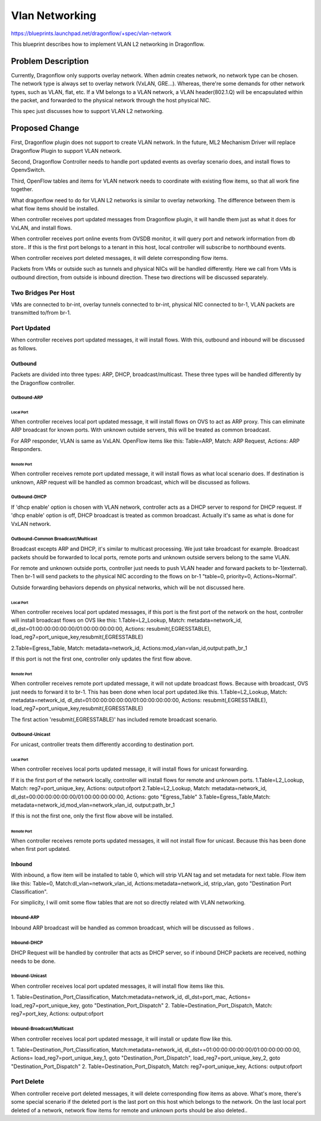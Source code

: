 ..
 This work is licensed under a Creative Commons Attribution 3.0 Unported
 License.

 https://creativecommons.org/licenses/by/3.0/legalcode

===============
Vlan Networking
===============

https://blueprints.launchpad.net/dragonflow/+spec/vlan-network

This blueprint describes how to implement VLAN L2 networking in Dragonflow.

Problem Description
===================
Currently, Dragonflow only supports overlay network.
When admin creates network, no network type can be chosen.
The network type is always set to overlay network (VxLAN, GRE...).
Whereas, there're some demands for other network types, such as VLAN,
flat, etc. If a VM belongs to a VLAN network, a VLAN header(802.1.Q) will be
encapsulated within the packet, and forwarded to the physical network through
the host physical NIC.

This spec just discusses how to support VLAN L2 networking.


Proposed Change
===============
First, Dragonflow plugin does not support to create VLAN network.
In the future, ML2 Mechanism Driver will replace Dragonflow Plugin to support
VLAN network.

Second, Dragonflow Controller needs to handle port updated events
as overlay scenario does, and install flows to OpenvSwitch.

Third, OpenFlow tables and items for VLAN network needs to
coordinate with existing flow items, so that all work fine together.

What dragonflow need to do for VLAN L2 networks is similar to overlay
networking.
The difference between them is what flow items should be installed.

When controller receives port updated messages from Dragonflow plugin,
it will handle them just as what it does for VxLAN, and install flows.

When controller receives port online events from OVSDB monitor,
it will query port and network information from db store..
If this is the first port belongs to a tenant in this host,
local controller will subscribe to northbound events.

When controller receives port deleted messages,
it will delete corresponding flow items.

Packets from VMs or outside such as tunnels and physical NICs
will be handled differently.
Here we call from VMs is outbound direction, from outside is inbound direction.
These two directions will be discussed separately.

Two Bridges Per Host
--------------------
VMs are connected to br-int,
overlay tunnels connected to br-int, physical NIC connected to br-1,
VLAN packets are transmitted to/from br-1.

Port Updated
------------
When controller receives port updated messages, it will install flows.
With this, outbound and inbound will be discussed as follows.

Outbound
^^^^^^^^
Packets are divided into three types:
ARP, DHCP, broadcast/multicast.
These three types will be handled differently by the Dragonflow controller.

Outbound-ARP
""""""""""""

Local Port
~~~~~~~~~~
When controller receives local port updated message,
it will install flows on OVS to act as ARP proxy.
This can eliminate ARP broadcast for known ports.
With unknown outside servers, this will be treated as common broadcast.

For ARP responder, VLAN is same as VxLAN.
OpenFlow items like this:
Table=ARP, Match: ARP Request, Actions: ARP Responders.

Remote Port
~~~~~~~~~~~
When controller receives remote port updated message,
it will install flows as what local scenario does.
If destination is unknown, ARP request will be handled as common broadcast,
which will be discussed as follows.


Outbound-DHCP
"""""""""""""
If 'dhcp enable' option is chosen with VLAN network,
controller acts as a DHCP server to respond for DHCP request.
If 'dhcp enable' option is off, DHCP broadcast is treated as common broadcast.
Actually it's same as what is done for VxLAN network.


Outbound-Common Broadcast/Multicast
"""""""""""""""""""""""""""""""""""
Broadcast excepts ARP and DHCP, it's similar to multicast processing.
We just take broadcast for example.
Broadcast packets should be forwarded to local ports,
remote ports and unknown outside servers belong to the same VLAN.

For remote and unknown outside ports, controller just needs to push VLAN header
and forward packets to br-1(external).
Then br-1 will send packets to the physical NIC
according to the flows on br-1 "table=0, priority=0, Actions=Normal".

Outside forwarding behaviors depends on physical networks,
which will be not discussed here.

Local Port
~~~~~~~~~~
When controller receives local port updated messages,
if this port is the first port of the network on the host,
controller will install broadcast flows on OVS like this:
1.Table=L2_Lookup,
Match: metadata=network_id, dl_dst=01:00:00:00:00:00/01:00:00:00:00:00,
Actions:  resubmit(,EGRESSTABLE), load_reg7=port_unique_key,resubmit(,EGRESSTABLE)

2.Table=Egress_Table,
Match: metadata=network_id,
Actions:mod_vlan=vlan_id,output:path_br_1

If this port is not the first one, controller only updates the first flow above.

Remote Port
~~~~~~~~~~~
When controller receives remote port updated message, it will not update
broadcast flows. Because with broadcast, OVS just needs to forward it to br-1.
This has been done when local port updated.like this.
1.Table=L2_Lookup,
Match: metadata=network_id, dl_dst=01:00:00:00:00:00/01:00:00:00:00:00,
Actions:  resubmit(,EGRESSTABLE), load_reg7=port_unique_key,resubmit(,EGRESSTABLE)

The first action 'resubmit(,EGRESSTABLE)' has included remote broadcast scenario.


Outbound-Unicast
""""""""""""""""
For unicast, controller treats them differently according to destination port.

Local Port
~~~~~~~~~~
When controller receives local ports updated message,
it will install flows for unicast forwarding.

If it is the first port of the network locally,
controller will install flows for remote and unknown ports.
1.Table=L2_Lookup, Match: reg7=port_unique_key, Actions: output:ofport
2.Table=L2_Lookup, Match: metadata=network_id,
dl_dst=00:00:00:00:00:00/01:00:00:00:00:00,  Actions: goto "Egress_Table"
3.Table=Egress_Table,Match: metadata=network_id,mod_vlan=network_vlan_id,
output:path_br_1

If this is not the first one, only the first flow above will be installed.

Remote Port
~~~~~~~~~~~
When controller receives remote ports updated messages,
it will not install flow for unicast.
Because this has been done when first port updated.


Inbound
^^^^^^^
With inbound, a flow item will be installed to table 0, which will strip VLAN
tag and set metadata for next table. Flow item like this:
Table=0,
Match:dl_vlan=network_vlan_id,
Actions:metadata=network_id, strip_vlan, goto "Destination Port Classification".

For simplicity, I will omit some flow tables that are not so directly related
with VLAN networking.

Inbound-ARP
"""""""""""
Inbound ARP broadcast will be handled as common broadcast,
which will be discussed as follows .

Inbound-DHCP
""""""""""""
DHCP Request will be handled by controller that acts as DHCP server,
so if inbound DHCP packets are received, nothing needs to be done.

Inbound-Unicast
"""""""""""""""
When controller receives local port updated messages,
it will install flow items like this.

1. Table=Destination_Port_Classification,
Match:metadata=network_id, dl_dst=port_mac,
Actions= load_reg7=port_unique_key, goto "Destination_Port_Dispatch"
2. Table=Destination_Port_Dispatch,
Match: reg7=port_key, Actions: output:ofport


Inbound-Broadcast/Multicast
"""""""""""""""""""""""""""
When controller receives local port updated message,
it will install or update flow like this.

1. Table=Destination_Port_Classification,
Match:metadata=network_id, dl_dst==01:00:00:00:00:00/01:00:00:00:00:00,
Actions= load_reg7=port_unique_key_1, goto "Destination_Port_Dispatch",
load_reg7=port_unique_key_2, goto "Destination_Port_Dispatch"
2. Table=Destination_Port_Dispatch,
Match: reg7=port_unique_key, Actions: output:ofport


Port Delete
-----------
When controller receive port deleted messages, it will delete corresponding
flow items as above.
What's more, there's some special scenario if the deleted port is the last
port on this host which belongs to the network.
On the last local port deleted of a network, network flow items for remote and
unknown ports should be also deleted..
